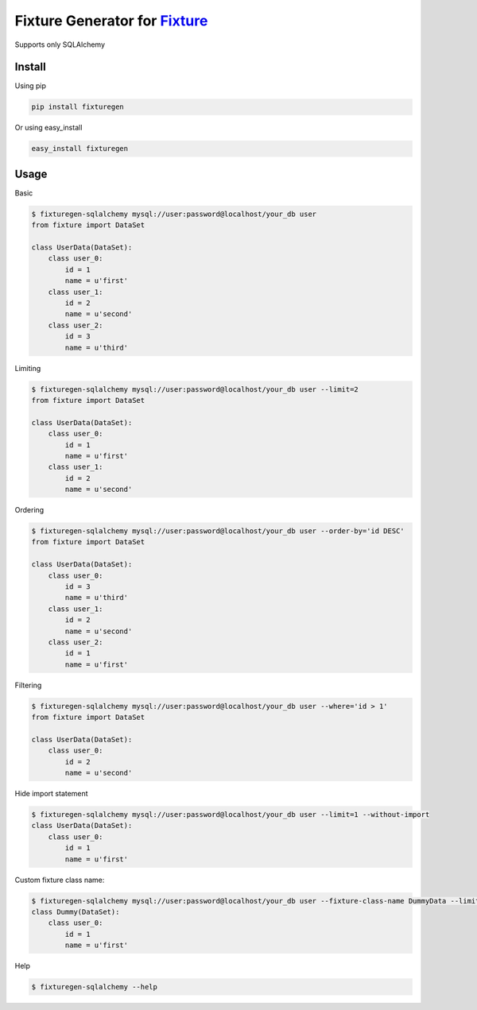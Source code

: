 Fixture Generator for `Fixture <https://github.com/fixture-py/fixture>`__
=========================================================================

Supports only SQLAlchemy

Install
-------

Using pip

.. code:: sh

    pip install fixturegen

Or using easy\_install

.. code:: sh

    easy_install fixturegen

Usage
-----

Basic

.. code:: sh

    $ fixturegen-sqlalchemy mysql://user:password@localhost/your_db user
    from fixture import DataSet

    class UserData(DataSet):
        class user_0:
            id = 1
            name = u'first'
        class user_1:
            id = 2
            name = u'second'
        class user_2:
            id = 3
            name = u'third'

Limiting

.. code:: sh

    $ fixturegen-sqlalchemy mysql://user:password@localhost/your_db user --limit=2 
    from fixture import DataSet

    class UserData(DataSet):
        class user_0:
            id = 1
            name = u'first'
        class user_1:
            id = 2
            name = u'second'

Ordering

.. code:: sh

    $ fixturegen-sqlalchemy mysql://user:password@localhost/your_db user --order-by='id DESC'
    from fixture import DataSet

    class UserData(DataSet):
        class user_0:
            id = 3
            name = u'third'
        class user_1:
            id = 2
            name = u'second'
        class user_2:
            id = 1
            name = u'first'

Filtering

.. code:: sh

    $ fixturegen-sqlalchemy mysql://user:password@localhost/your_db user --where='id > 1'
    from fixture import DataSet

    class UserData(DataSet):
        class user_0:
            id = 2
            name = u'second'

Hide import statement

.. code:: sh

    $ fixturegen-sqlalchemy mysql://user:password@localhost/your_db user --limit=1 --without-import
    class UserData(DataSet):
        class user_0:
            id = 1
            name = u'first'

Custom fixture class name:

.. code:: sh

    $ fixturegen-sqlalchemy mysql://user:password@localhost/your_db user --fixture-class-name DummyData --limit=1
    class Dummy(DataSet):
        class user_0:
            id = 1
            name = u'first'

Help

.. code:: sh

    $ fixturegen-sqlalchemy --help
